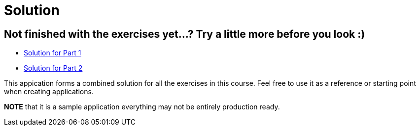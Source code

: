 = Solution

== Not finished with the exercises yet...? Try a little more before you look :)

* link:https://github.com/ivargrimstad/mvc-hol/tree/solution/part-1/solution[Solution for Part 1]
* link:https://github.com/ivargrimstad/mvc-hol/tree/solution/part-2/solution[Solution for Part 2]

This appication forms a combined solution for all the exercises in this course.
Feel free to use it as a reference or starting point when creating applications.

*NOTE* that it is a sample application everything may not be entirely production ready.


